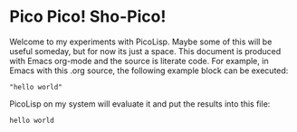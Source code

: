 * Pico Pico! Sho-Pico!

Welcome to my experiments with PicoLisp. Maybe some of this will be useful
someday, but for now its just a space. This document is produced with Emacs
org-mode and the source is literate code. For example, in Emacs with this 
.org source, the following example block can be executed:

#+begin_src picolisp :results value
  "hello world"
#+end_src

PicoLisp on my system will evaluate it and put the results into this file:

: hello world

